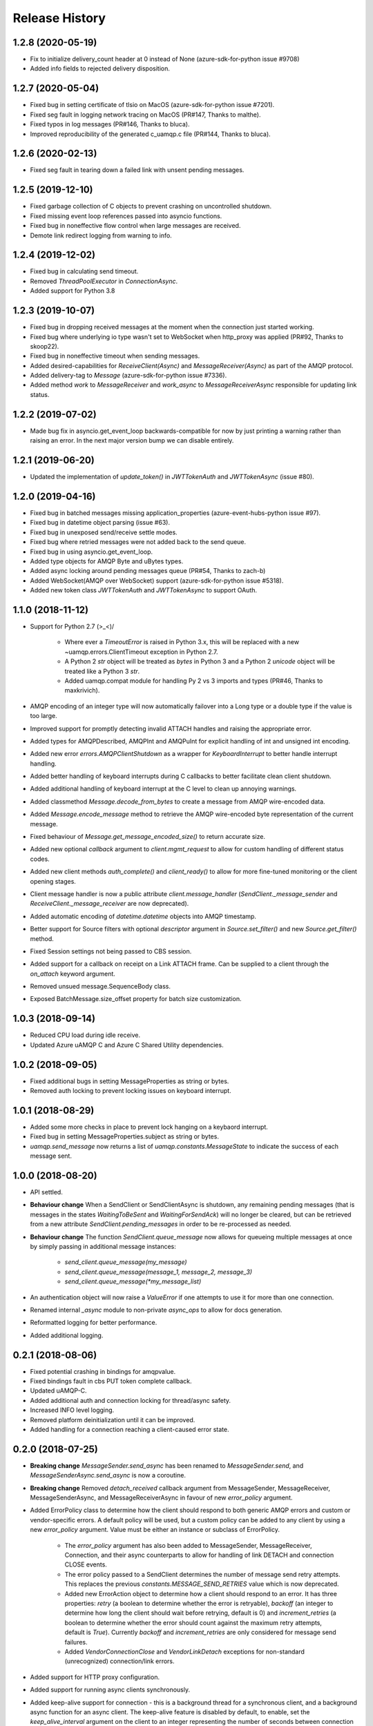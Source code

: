.. :changelog:

Release History
===============

1.2.8 (2020-05-19)
++++++++++++++++++

- Fix to initialize delivery_count header at 0 instead of None (azure-sdk-for-python issue #9708)
- Added info fields to rejected delivery disposition.


1.2.7 (2020-05-04)
++++++++++++++++++

- Fixed bug in setting certificate of tlsio on MacOS (azure-sdk-for-python issue #7201).
- Fixed seg fault in logging network tracing on MacOS (PR#147, Thanks to malthe).
- Fixed typos in log messages (PR#146, Thanks to bluca).
- Improved reproducibility of the generated c_uamqp.c file (PR#144, Thanks to bluca).


1.2.6 (2020-02-13)
++++++++++++++++++

- Fixed seg fault in tearing down a failed link with unsent pending messages.


1.2.5 (2019-12-10)
++++++++++++++++++

- Fixed garbage collection of C objects to prevent crashing on uncontrolled shutdown.
- Fixed missing event loop references passed into asyncio functions.
- Fixed bug in noneffective flow control when large messages are received.
- Demote link redirect logging from warning to info.


1.2.4 (2019-12-02)
++++++++++++++++++

- Fixed bug in calculating send timeout.
- Removed `ThreadPoolExecutor` in `ConnectionAsync`.
- Added support for Python 3.8


1.2.3 (2019-10-07)
++++++++++++++++++

- Fixed bug in dropping received messages at the moment when the connection just started working.
- Fixed bug where underlying io type wasn't set to WebSocket when http_proxy was applied (PR#92, Thanks to skoop22).
- Fixed bug in noneffective timeout when sending messages.
- Added desired-capabilities for `ReceiveClient(Async)` and `MessageReceiver(Async)` as part of the AMQP protocol.
- Added delivery-tag to `Message` (azure-sdk-for-python issue #7336).
- Added method `work` to `MessageReceiver` and `work_async` to `MessageReceiverAsync` responsible for updating link status.


1.2.2 (2019-07-02)
++++++++++++++++++

- Made bug fix in asyncio.get_event_loop backwards-compatible for now by just printing a warning rather than raising an error. In the next major version bump we can disable entirely.


1.2.1 (2019-06-20)
++++++++++++++++++

- Updated the implementation of `update_token()` in `JWTTokenAuth` and `JWTTokenAsync` (issue #80).


1.2.0 (2019-04-16)
++++++++++++++++++

- Fixed bug in batched messages missing application_properties (azure-event-hubs-python issue #97).
- Fixed bug in datetime object parsing (issue #63).
- Fixed bug in unexposed send/receive settle modes.
- Fixed bug where retried messages were not added back to the send queue.
- Fixed bug in using asyncio.get_event_loop.
- Added type objects for AMQP Byte and uBytes types.
- Added async locking around pending messages queue (PR#54, Thanks to zach-b)
- Added WebSocket(AMQP over WebSocket) support (azure-sdk-for-python issue #5318).
- Added new token class `JWTTokenAuth` and `JWTTokenAsync` to support OAuth.


1.1.0 (2018-11-12)
++++++++++++++++++

- Support for Python 2.7 \(>_<)/

    - Where ever a `TimeoutError` is raised in Python 3.x, this will be replaced with a new ~uamqp.errors.ClientTimeout exception in Python 2.7.
    - A Python 2 `str` object will be treated as `bytes` in Python 3 and a Python 2 `unicode` object will be treated like a Python 3 `str`.
    - Added uamqp.compat module for handling Py 2 vs 3 imports and types (PR#46, Thanks to maxkrivich).

- AMQP encoding of an integer type will now automatically failover into a Long type or a double type if the value is too large.
- Improved support for promptly detecting invalid ATTACH handles and raising the appropriate error.
- Added types for AMQPDescribed, AMQPInt and AMQPuInt for explicit handling of int and unsigned int encoding.
- Added new error `errors.AMQPClientShutdown` as a wrapper for `KeyboardInterrupt` to better handle interrupt handling.
- Added better handling of keyboard interrupts during C callbacks to better facilitate clean client shutdown.
- Added additional handling of keyboard interrupt at the C level to clean up annoying warnings.
- Added classmethod `Message.decode_from_bytes` to create a message from AMQP wire-encoded data.
- Added `Message.encode_message` method to retrieve the AMQP wire-encoded byte representation of the current message.
- Fixed behaviour of `Message.get_message_encoded_size()` to return accurate size.
- Added new optional `callback` argument to `client.mgmt_request` to allow for custom handling of different status codes.
- Added new client methods `auth_complete()` and `client_ready()` to allow for more fine-tuned monitoring or the client opening stages.
- Client message handler is now a public attribute `client.message_handler` (`SendClient._message_sender` and `ReceiveClient._message_receiver` are now deprecated).
- Added automatic encoding of `datetime.datetime` objects into AMQP timestamp.
- Better support for Source filters with optional `descriptor` argument in `Source.set_filter()` and new `Source.get_filter()` method.
- Fixed Session settings not being passed to CBS session.
- Added support for a callback on receipt on a Link ATTACH frame. Can be supplied to a client through the `on_attach` keyword argument.
- Removed unsued message.SequenceBody class.
- Exposed BatchMessage.size_offset property for batch size customization.



1.0.3 (2018-09-14)
++++++++++++++++++

- Reduced CPU load during idle receive.
- Updated Azure uAMQP C and Azure C Shared Utility dependencies.


1.0.2 (2018-09-05)
++++++++++++++++++

- Fixed additional bugs in setting MessageProperties as string or bytes.
- Removed auth locking to prevent locking issues on keyboard interrupt.


1.0.1 (2018-08-29)
++++++++++++++++++

- Added some more checks in place to prevent lock hanging on a keybaord interrupt.
- Fixed bug in setting MessageProperties.subject as string or bytes.
- `uamqp.send_message` now returns a list of `uamqp.constants.MessageState` to indicate the success of each message sent.


1.0.0 (2018-08-20)
++++++++++++++++++

- API settled.
- **Behaviour change** When a SendClient or SendClientAsync is shutdown, any remaining pending messages (that is messages
  in the states `WaitingToBeSent` and `WaitingForSendAck`) will no longer be cleared, but can be retrieved from a new
  attribute `SendClient.pending_messages` in order to be re-processed as needed.
- **Behaviour change** The function `SendClient.queue_message` now allows for queueing multiple messages at once by simply
  passing in additional message instances:

    - `send_client.queue_message(my_message)`
    - `send_client.queue_message(message_1, message_2, message_3)`
    - `send_client.queue_message(*my_message_list)`

- An authentication object will now raise a `ValueError` if one attempts to use it for more than one connection.
- Renamed internal `_async` module to non-private `async_ops` to allow for docs generation.
- Reformatted logging for better performance.
- Added additional logging.


0.2.1 (2018-08-06)
++++++++++++++++++

- Fixed potential crashing in bindings for amqpvalue.
- Fixed bindings fault in cbs PUT token complete callback.
- Updated uAMQP-C.
- Added additional auth and connection locking for thread/async safety.
- Increased INFO level logging.
- Removed platform deinitialization until it can be improved.
- Added handling for a connection reaching a client-caused error state.


0.2.0 (2018-07-25)
++++++++++++++++++

- **Breaking change** `MessageSender.send_async` has been renamed to `MessageSender.send`, and
  `MessageSenderAsync.send_async` is now a coroutine.
- **Breaking change** Removed `detach_received` callback argument from MessageSender, MessageReceiver,
  MessageSenderAsync, and MessageReceiverAsync in favour of new `error_policy` argument.
- Added ErrorPolicy class to determine how the client should respond to both generic AMQP errors
  and custom or vendor-specific errors. A default policy will be used, but a custom policy can
  be added to any client by using a new `error_policy` argument. Value must be either an instance
  or subclass of ErrorPolicy.

    - The `error_policy` argument has also been added to MessageSender, MessageReceiver, Connection, and their
      async counterparts to allow for handling of link DETACH and connection CLOSE events.
    - The error policy passed to a SendClient determines the number of message send retry
      attempts. This replaces the previous `constants.MESSAGE_SEND_RETRIES` value which is now
      deprecated.
    - Added new ErrorAction object to determine how a client should respond to an error. It has
      three properties: `retry` (a boolean to determine whether the error is retryable), `backoff`
      (an integer to determine how long the client should wait before retrying, default is 0) and
      `increment_retries` (a boolean to determine whether the error should count against the maximum
      retry attempts, default is `True`). Currently `backoff` and `increment_retries` are only
      considered for message send failures.
    - Added `VendorConnectionClose` and `VendorLinkDetach` exceptions for non-standard (unrecognized)
      connection/link errors.

- Added support for HTTP proxy configuration.
- Added support for running async clients synchronously.
- Added keep-alive support for connection - this is a background thread for a synchronous
  client, and a background async function for an async client. The keep-alive feature is
  disabled by default, to enable, set the `keep_alive_interval` argument on the client to
  an integer representing the number of seconds between connection pings.
- Added support for catching a Connection CLOSE event.
- Added support for `Connection.sleep` and `ConnectionAsync.sleep_async` to pause the connection.
- Added support for surfacing message disposition delivery-state (with error information).
- Added `constants.ErrorCodes` enum to map standard AMQP error conditions. This replaces the previous
  `constants.ERROR_CONNECTION_REDIRECT` and `constants.ERROR_LINK_REDIRECT` which are now both
  deprecated.
- Added new super error `AMQPError` from which all exceptions inherit.
- Added new `MessageHandlerError` exception, a subclass of `AMQPConnectionError`, for
  Senders/Receivers that enter an indeterminate error state.
- `MessageException` is now a subclass of `MessageResponse`.
- Added `ClientMessageError` exception, a subclass of `MessageException` for send errors raised client-side.
- Catching Link DETACH event will now work regardless of whether service returns delivery-state.
- Fixed bug where received messages attempting to settle on a detached link crashed the client.
- Fixed bug in amqp C DescribedValue.
- Fixed bug where client crashed on deallocating failed management operation.


0.1.1 (2018-07-14)
++++++++++++++++++

- Removed circular dependency in Python 3.4 with types.py/utils.py
- When a header properties is not set, returns `None` rather than raising ValueError.
- Fixed bug in receiving messages with application properties.


0.1.0 (2018-07-05)
++++++++++++++++++

- Fixed bug in error handling for CBS auth to invalid hostname.
- Changed C error logging to debug level.
- Bumped uAMQP C version to 1.2.7
- Fixed memory leaks and deallocation bugs with Properties and Annotations.


0.1.0rc2 (2018-07-02)
+++++++++++++++++++++

- **Breaking change** Submodule `async` has been renamed to the internal `_async`.
  All asynchronous classes in the submodule can now be accessed from uamqp or uamqp.authentication directly.
- **Breaking change** Anything returned by a callback supplied to receive messages will now be ignored.
- **Breaking change** Changed message state enum values:

    - `Complete -> SendComplete`
    - `Failed -> SendFailed`
    - `WaitingForAck -> WaitingForSendAck`

- Added new message state enum values:

    - `ReceivedUnsettled`
    - `ReceivedSettled`

- **Breaking change** Changes to message settlement exceptions:

    - Combined the `AbandonMessage` and `DeferMessage` exceptions as `MessageModified` to be in keeping with the AMQP specification.
    - Renamed `AcceptMessage` to `MessageAccepted`.
    - Renamed `RejectMessage` to `MessageRejected` which now takes `condition` and `description` arguments rather than `message`.

- Added `errors.LinkDetach` exception as new subclass of `AMQPConnectionError` as a wrapped for data in a Link DETACH dispostition.
- Added `errors.LinkRedirect` as a specific subclass of `LinkDetach` to decode the specific redirect fields of a Link Redirect response.
- Added `errors.MessageAlreadySettled` exception for operations performed on a received message that has already returned a receipt dispostition.
- Added `errors.MessageReleased` exception.
- Added `errors.ErrorResponse` exception.
- A received Message can now be explicitly settled through a set of new functions on the message:

    - `Message.accept()`
    - `Message.reject(condition:str, description:str)`
    - `Message.release()`
    - `Message.modify(failed:bool, deliverable:bool, annotations:dict)`

- Added explicit `auto_complete` argument to `ReceiveClient` and `ReceiveClientAsync`. If `auto_complete` is set to `False` then all messages must be
  explicitly "accepted" or "rejected" by the user otherwise they will timeout and be released. The default is `True`, which is the exiting behaviour for each receive mechanism:

    - Received messages processed by callback (`ReceiveClient.receive_messages()`) will be automatically "accepted" if no explicit response has been set on completion of the callback.
    - Received messages processed by batch (`ReceiveClient.receive_message_batch()`) will by automatically "accepted" before being returned to the user.
    - Received messages processed by iterator (`ReceiveClient.receive_message_iter()`) will by automatically "accepted" if no explicit response has been set once the generator is incremented.

- Added new methods to clients and connections to allow to redirect to an alternative endpoint when a LinkRedirect exception is raised.
  The client redirect helper cannot be used for clients that use a shared connection - the clients must be closed before the connection can be redirected.
  New credentials must be supplied for the new endpoint. The new methods are:

    - `uamqp.Connection.redirect(redirect_info, auth)`
    - `uamqp.async.ConnectionAsync.redirect_async(redirect_info, auth)`
    - `uamqp.SendClient.redirect(redirect_info, auth)`
    - `uamqp.ReceiveClient.redirect(redirect_info, auth)`
    - `uamqp.async.SendClientAsync.redirect_async(redirect_info, auth)`
    - `uamqp.async.ReceiveClientAsync.redirect_async(redirect_info, auth)`

- Added `on_detach_received` argument to `Sender` and `Receiver` classes to pass in callback to run on Link DETACH.
- Removed automatic char encoding for strings of length 1, and added `types.AMQPChar` for explicit encoding.
- Bumped uAMQP C version to 1.2.5
- Bumped Azure C Shared Utility to 1.1.5
- Fixed memory leaks in MessageProperties, MessageHeader and message annotations.


0.1.0rc1 (2018-05-29)
+++++++++++++++++++++

- Fixed import error in async receiver.
- Exposed sender/receiver destroy function.
- Moved receiver.open on_message_received argument to constructor.
- Removed sasl module and moved internal classes into authentication module.
- Added encoding parameter everywhere where strings are encoded.
- Started documentation.
- Updated uAMQP-C to 1.2.4 and C Shared Utility to 1.1.4 (includes fix for issue #12).
- Fixed return type of MgmtOperation.execute - now returns ~uamqp.message.Message.
- Made AMQP connection/session/sender/receiver types in a client overridable.
- Added debug trace to management operations.
- Fixed error in management callback on failed operation.
- Default AMQP encoding of bytes is now a String type and a bytearray is a Binary type.
- Added AMQP Array type and fixed Long type range validation.
- Added `header` argument to Message and BatchMessage for setting a MessageHeader.
- Fixed MessageHeader attribute setters.


0.1.0b5 (2018-04-27)
++++++++++++++++++++

- Added Certifi as a depedency to make OpenSSL certs dynamic.
- Added `verify` option to authentication classes to allow setting custom certificate path (for Linux and OSX).


0.1.0b4 (2018-04-19)
++++++++++++++++++++

- Fixed memory leak in async receive.
- Removed close_on_done argument from client receive functions.
- Added receive iterator to synchronous client.
- Made async iter receive compatible with Python 3.5.


0.1.0b3 (2018-04-14)
++++++++++++++++++++

- Fixed SSL errors in manylinux wheels.
- Fixed message annoations attribute.
- Fixed bugs in batched messages and sending batched messages.
- Fixed conflicting receiver link ID.
- Fixed hanging receiver by removing queue max size in sync clients.
- Added support for sending messages with None and empty bodies.


0.1.0b2 (2018-04-06)
++++++++++++++++++++

- Added message send retry.
- Added timeouts and better error handling for management requests.
- Improved connection and auth error handling and error messages.
- Fixed message annotations type.
- SendClient.send_all_messages() now returns a list of message send statuses.
- Fixed OpenSSL platform being initialized multiple times.
- Fixed auto-refresh of SAS tokens.
- Altered `receive_batch` behaviour to return messages as soon as they're available.
- Parameter `batch_size` in `receive_batch` renamed to `max_batch_size`.
- Fixed message `application_properties` decode error.
- Removed MacOS dependency on OpenSSL and libuuid.


0.1.0b1 (2018-03-24)
++++++++++++++++++++

- Added management request support.
- Fixed message-less C operation ValueError.
- Store message metadata in Python rather than C.
- Refactored Send and Receive clients to create a generic parent AMQPClient.
- Fixed None receive timestamp bug.
- Removed async iterator queue due to instabilities - all callbacks are now synchronous.


0.1.0a3 (2018-03-19)
++++++++++++++++++++

- Added support for asynchronous message receive by iterator or batch.
- Removed synchronous receive iterator, and replaced with synchronous batch receive.
- Added sync and async context managers for Send and Receive Clients.
- Fixed token instability and added put token retry policy.
- Exposed Link ATTACH properties.
- A connection now has a single $cbs session that can be reused between clients.
- Added C debug trace logging to the Python logger ('uamqp.c_uamqp')


0.1.0a2 (2018-03-12)
++++++++++++++++++++

- Exposed OPEN performative properties for connection telemetry.
- Exposed setters for message.message_annotations and message.application_properties.
- Made adjustments to connection open and close to facilitate sharing a connection object between send/receive clients.
- Support for username/password embedded in connection URI.
- Clients can now optionally leave connection/session/link open for re-use.
- Updated build process and installation instructions.
- Various bug fixes to increase stability.


0.1.0a1 (2018-03-04)
++++++++++++++++++++

- Initial release
